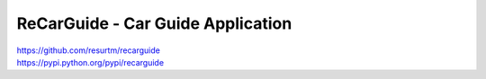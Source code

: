 ReCarGuide - Car Guide Application
==================================

.. image:: https://travis-ci.org/resurtm/recarguide.svg?branch=master
    :target: https://travis-ci.org/resurtm/recarguide

.. image:: https://badge.fury.io/py/recarguide.svg
    :target: https://badge.fury.io/py/recarguide

| https://github.com/resurtm/recarguide
| https://pypi.python.org/pypi/recarguide
